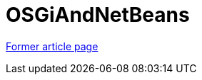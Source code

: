 ////
     Licensed to the Apache Software Foundation (ASF) under one
     or more contributor license agreements.  See the NOTICE file
     distributed with this work for additional information
     regarding copyright ownership.  The ASF licenses this file
     to you under the Apache License, Version 2.0 (the
     "License"); you may not use this file except in compliance
     with the License.  You may obtain a copy of the License at

       http://www.apache.org/licenses/LICENSE-2.0

     Unless required by applicable law or agreed to in writing,
     software distributed under the License is distributed on an
     "AS IS" BASIS, WITHOUT WARRANTIES OR CONDITIONS OF ANY
     KIND, either express or implied.  See the License for the
     specific language governing permissions and limitations
     under the License.
////
= OSGiAndNetBeans
:page-layout: wiki
:page-tags: community
:jbake-status: published
:icons: font
:keywords: Apache NetBeans Module System and OSGi 
:description: Apache NetBeans Module System and OSGi 

link:http://web.archive.org/web/20171004140338/http://wiki.netbeans.org/OSGiAndNetBeans[Former article page]
